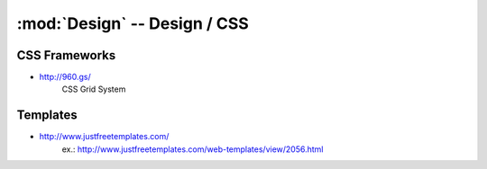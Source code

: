 :mod:`Design` -- Design / CSS
*****************************

.. module:: Design
   :synopsis: Web Design

CSS Frameworks
==============

.. index:: CSS Frameworks

- http://960.gs/
    CSS Grid System

Templates
=========

.. index:: Templates

- http://www.justfreetemplates.com/
    ex.: http://www.justfreetemplates.com/web-templates/view/2056.html

